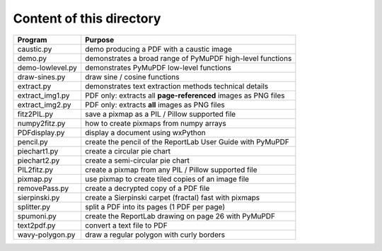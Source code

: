 ===========================
Content of this directory
===========================

===================== ===============================================================
Program               Purpose
===================== ===============================================================
caustic.py            demo producing a PDF with a caustic image
demo.py               demonstrates a broad range of PyMuPDF high-level functions
demo-lowlevel.py      demonstrates PyMuPDF low-level functions
draw-sines.py         draw sine / cosine functions
extract.py            demonstrates text extraction methods technical details
extract_img1.py       PDF only: extracts all **page-referenced** images as PNG files
extract_img2.py       PDF only: extracts **all** images as PNG files
fitz2PIL.py           save a pixmap as a PIL / Pillow supported file
numpy2fitz.py         how to create pixmaps from numpy arrays
PDFdisplay.py         display a document using wxPython
pencil.py             create the pencil of the ReportLab User Guide with PyMuPDF
piechart1.py          create a circular pie chart
piechart2.py          create a semi-circular pie chart
PIL2fitz.py           create a pixmap from any PIL / Pillow supported file
pixmap.py             use pixmap to create tiled copies of an image file
removePass.py         create a decrypted copy of a PDF file
sierpinski.py         create a Sierpinski carpet (fractal) fast with pixmaps
splitter.py           split a PDF into its pages (1 PDF per page)
spumoni.py            create the ReportLab drawing on page 26 with PyMuPDF
text2pdf.py           convert a text file to PDF
wavy-polygon.py       draw a regular polygon with curly borders
===================== ===============================================================
